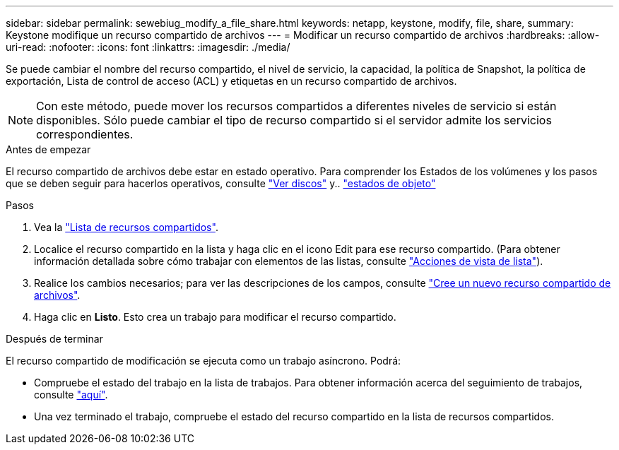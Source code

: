 ---
sidebar: sidebar 
permalink: sewebiug_modify_a_file_share.html 
keywords: netapp, keystone, modify, file, share, 
summary: Keystone modifique un recurso compartido de archivos 
---
= Modificar un recurso compartido de archivos
:hardbreaks:
:allow-uri-read: 
:nofooter: 
:icons: font
:linkattrs: 
:imagesdir: ./media/


[role="lead"]
Se puede cambiar el nombre del recurso compartido, el nivel de servicio, la capacidad, la política de Snapshot, la política de exportación, Lista de control de acceso (ACL) y etiquetas en un recurso compartido de archivos.


NOTE: Con este método, puede mover los recursos compartidos a diferentes niveles de servicio si están disponibles. Sólo puede cambiar el tipo de recurso compartido si el servidor admite los servicios correspondientes.

.Antes de empezar
El recurso compartido de archivos debe estar en estado operativo. Para comprender los Estados de los volúmenes y los pasos que se deben seguir para hacerlos operativos, consulte link:sewebiug_view_disks.html["Ver discos"] y.. link:sewebiug_netapp_service_engine_web_interface_overview.html#object-states["estados de objeto"]

.Pasos
. Vea la link:sewebiug_view_shares.html#view-shares["Lista de recursos compartidos"].
. Localice el recurso compartido en la lista y haga clic en el icono Edit para ese recurso compartido. (Para obtener información detallada sobre cómo trabajar con elementos de las listas, consulte link:sewebiug_netapp_service_engine_web_interface_overview.html#list-view["Acciones de vista de lista"]).
. Realice los cambios necesarios; para ver las descripciones de los campos, consulte link:sewebiug_create_a_new_file_share.html["Cree un nuevo recurso compartido de archivos"].
. Haga clic en *Listo*. Esto crea un trabajo para modificar el recurso compartido.


.Después de terminar
El recurso compartido de modificación se ejecuta como un trabajo asíncrono. Podrá:

* Compruebe el estado del trabajo en la lista de trabajos. Para obtener información acerca del seguimiento de trabajos, consulte link:sewebiug_netapp_service_engine_web_interface_overview.html#jobs-and-job-status-indicator["aquí"].
* Una vez terminado el trabajo, compruebe el estado del recurso compartido en la lista de recursos compartidos.

